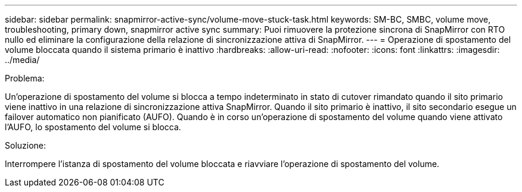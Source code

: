 ---
sidebar: sidebar 
permalink: snapmirror-active-sync/volume-move-stuck-task.html 
keywords: SM-BC, SMBC, volume move, troubleshooting, primary down, snapmirror active sync 
summary: Puoi rimuovere la protezione sincrona di SnapMirror con RTO nullo ed eliminare la configurazione della relazione di sincronizzazione attiva di SnapMirror. 
---
= Operazione di spostamento del volume bloccata quando il sistema primario è inattivo
:hardbreaks:
:allow-uri-read: 
:nofooter: 
:icons: font
:linkattrs: 
:imagesdir: ../media/


.Problema:
[role="lead"]
Un'operazione di spostamento del volume si blocca a tempo indeterminato in stato di cutover rimandato quando il sito primario viene inattivo in una relazione di sincronizzazione attiva SnapMirror.
Quando il sito primario è inattivo, il sito secondario esegue un failover automatico non pianificato (AUFO). Quando è in corso un'operazione di spostamento del volume quando viene attivato l'AUFO, lo spostamento del volume si blocca.

.Soluzione:
Interrompere l'istanza di spostamento del volume bloccata e riavviare l'operazione di spostamento del volume.

